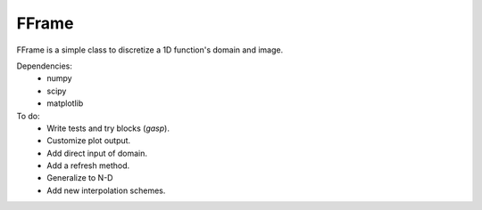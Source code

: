 FFrame
======

FFrame is a simple class to discretize a 1D function's
domain and image.

Dependencies:
    - numpy
    - scipy
    - matplotlib

To do:
    - Write tests and try blocks (*gasp*).
    - Customize plot output.
    - Add direct input of domain.
    - Add a refresh method.
    - Generalize to N-D
    - Add new interpolation schemes.



